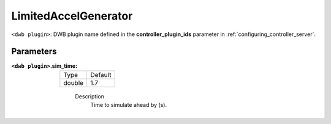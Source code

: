 .. _configuring_dwb_lim_acl_gen_plugin:

LimitedAccelGenerator
=====================

``<dwb plugin>``: DWB plugin name defined in the **controller_plugin_ids** parameter in :ref:`configuring_controller_server`.

Parameters
**********

:``<dwb plugin>``.sim_time:

  ====== =======
  Type   Default
  ------ -------
  double 1.7
  ====== =======

    Description
        Time to simulate ahead by (s).
